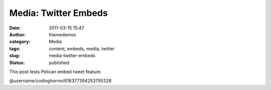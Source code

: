 Media: Twitter Embeds
#####################
:date: 2011-03-15 15:47
:author: themedemos
:category: Media
:tags: content, embeds, media, twitter
:slug: media-twitter-embeds
:status: published



This post tests Pelican embed tweet feature.

@username/codinghorror/616377394253795328
